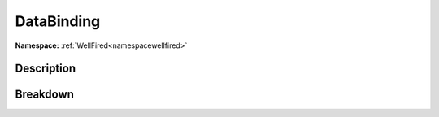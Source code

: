.. _namespacewellfired_guacamole_databinding:

DataBinding
============

**Namespace:** :ref:`WellFired<namespacewellfired>`

Description
------------



Breakdown
----------

